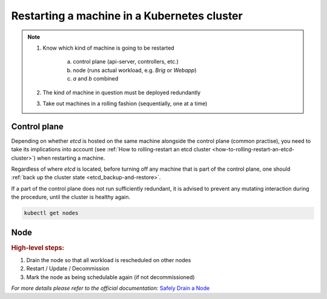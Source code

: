 .. _restarting-a-machine-in-a-kubernetes-cluster:

Restarting a machine in a Kubernetes cluster
============================================

.. note::

    1. Know which kind of machine is going to be restarted

        a) control plane (api-server, controllers, etc.)
        b) node (runs actual workload, e.g. *Brig* or *Webapp*)
        c) *a* and *b* combined

    2. The kind of machine in question must be deployed redundantly
    3. Take out machines in a rolling fashion (sequentially, one at a time)


Control plane
~~~~~~~~~~~~~

Depending on whether *etcd* is hosted on the same machine alongside the control plane (common practise), you need
to take its implications into account (see :ref:`How to rolling-restart an etcd cluster <how-to-rolling-restart-an-etcd-cluster>`)
when restarting a machine.

Regardless of where *etcd* is located, before turning off any machine that is part of the control plane, one should
:ref:`back up the cluster state <etcd_backup-and-restore>`.

If a part of the control plane does not run sufficiently redundant, it is advised to prevent any mutating interaction
during the procedure, until the cluster is healthy again.

.. code:: bash

    kubectl get nodes


Node
~~~~

.. rubric:: High-level steps:

1. Drain the node so that all workload is rescheduled on other nodes
2. Restart / Update / Decommission
3. Mark the node as being schedulable again (if not decommissioned)

*For more details please refer to the official documentation:* `Safely Drain a Node <https://kubernetes.io/docs/tasks/administer-cluster/safely-drain-node/>`__
